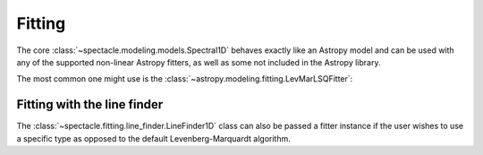 .. _fitting:

Fitting
=======

The core :class:`~spectacle.modeling.models.Spectral1D` behaves exactly like
an Astropy model and can be used with any of the supported non-linear
Astropy fitters, as well as some not included in the Astropy library.

The most common one might use is the
:class:`~astropy.modeling.fitting.LevMarLSQFitter`:

.. plot::
    :include-source:
    :align: center
    :context: close-figs

    >>> from astropy.modeling.fitting import LevMarLSQFitter
    >>> from spectacle.modeling import Spectral1D, OpticalDepth1D
    >>> import astropy.units as u
    >>> from matplotlib import pyplot as plt
    >>> import numpy as np

    Generate some fake data to fit to:

    >>> line1 = OpticalDepth1D(lambda_0=1216 * u.AA, v_doppler=500 * u.km/u.s, column_density=14)
    >>> spec_mod = Spectral1D(line1, continuum=1)
    >>> x = np.linspace(1200, 1225, 1000) * u.Unit('Angstrom')
    >>> y = spec_mod(x) + (np.random.sample(1000) - 0.5) * 0.01

    Instantiate the fitter and fit the model to the data:

    >>> fitter = LevMarLSQFitter()
    >>> fit_spec_mod = fitter(spec_mod, x, y)

    Plot the results:

    >>> f, ax = plt.subplots()  # doctest: +IGNORE_OUTPUT
    >>> ax.step(x, y, label="Data")  # doctest: +IGNORE_OUTPUT
    >>> ax.step(x, fit_spec_mod(x), label="Fit")  # doctest: +IGNORE_OUTPUT
    >>> ax.legend()  # doctest: +IGNORE_OUTPUT


Fitting with the line finder
----------------------------

The :class:`~spectacle.fitting.line_finder.LineFinder1D` class can also be
passed a fitter instance if the user wishes to use a specific type as opposed to the
default Levenberg-Marquardt algorithm.


.. code-block:: python
    :linenos:

    line_finder = LineFinder1D(ions=["HI1216", "OVI1038"], continuum=0, output='optical_depth', fitter=LevMarLSQFitter())
